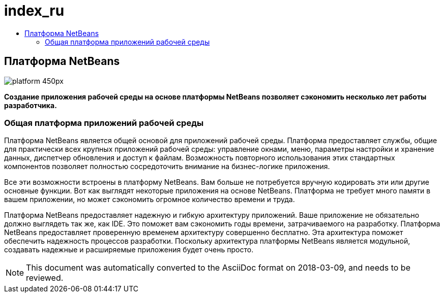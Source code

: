 // 
//     Licensed to the Apache Software Foundation (ASF) under one
//     or more contributor license agreements.  See the NOTICE file
//     distributed with this work for additional information
//     regarding copyright ownership.  The ASF licenses this file
//     to you under the Apache License, Version 2.0 (the
//     "License"); you may not use this file except in compliance
//     with the License.  You may obtain a copy of the License at
// 
//       http://www.apache.org/licenses/LICENSE-2.0
// 
//     Unless required by applicable law or agreed to in writing,
//     software distributed under the License is distributed on an
//     "AS IS" BASIS, WITHOUT WARRANTIES OR CONDITIONS OF ANY
//     KIND, either express or implied.  See the License for the
//     specific language governing permissions and limitations
//     under the License.
//

= index_ru
:jbake-type: page
:jbake-tags: old-site, needs-review
:jbake-status: published
:keywords: Apache NetBeans  index_ru
:description: Apache NetBeans  index_ru
:toc: left
:toc-title:

== Платформа NetBeans

image:platform_450px.jpg[]

*Создание приложения рабочей среды на основе платформы NetBeans позволяет сэкономить несколько лет работы разработчика.*

=== Общая платформа приложений рабочей среды

Платформа NetBeans является общей основой для приложений рабочей среды. Платформа предоставляет службы, общие для практически всех крупных приложений рабочей среды: управление окнами, меню, параметры настройки и хранение данных, диспетчер обновления и доступ к файлам. Возможность повторного использования этих стандартных компонентов позволяет полностью сосредоточить внимание на бизнес-логике приложения.

Все эти возможности встроены в платформу NetBeans. Вам больше не потребуется вручную кодировать эти или другие основные функции. Вот как выглядят некоторые приложения на основе NetBeans. Платформа не требует много памяти в вашем приложении, но может сэкономить огромное количество времени и труда.

Платформа NetBeans предоставляет надежную и гибкую архитектуру приложений. Ваше приложение не обязательно должно выглядеть так же, как IDE. Это поможет вам сэкономить годы времени, затрачиваемого на разработку. Платформа NetBeans предоставляет проверенную временем архитектуру совершенно бесплатно. Эта архитектура поможет обеспечить надежность процессов разработки. Поскольку архитектура платформы NetBeans является модульной, создавать надежные и расширяемые приложения будет очень просто.


NOTE: This document was automatically converted to the AsciiDoc format on 2018-03-09, and needs to be reviewed.

